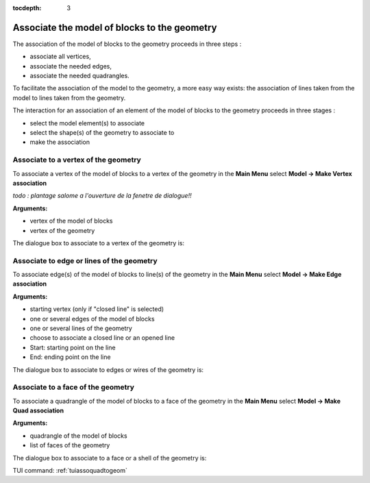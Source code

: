 :tocdepth: 3

.. _guiassoquadtogeom:

=============================================
Associate the model of blocks to the geometry
=============================================

The association of the model of blocks to the geometry
proceeds in three steps :

- associate all vertices,
- associate the needed edges,
- associate the needed quadrangles.

To facilitate the association of the model to the geometry, a more easy way exists:
the association of lines taken from the model to lines taken from the geometry.

The interaction for an association of an element of the model of blocks to the geometry
proceeds in three stages :

- select the model element(s) to associate
- select the shape(s) of the geometry to associate to
- make the association

.. _guiassovertex:

Associate to a vertex of the geometry
=====================================

To associate a vertex of the model of blocks to a vertex of the geometry in
the **Main Menu** select **Model -> Make Vertex association**

*todo : plantage salome a l'ouverture de la fenetre de dialogue!!*

**Arguments:**

- vertex of the model of blocks
- vertex of the geometry

The dialogue box to associate to a vertex of the geometry is:

.. image:: _static/gui_ass_vertex.png
   :align: center

.. centered::
   Associate to a Vertex of the Geometry

.. _guiassoedge:

Associate to edge or lines of the geometry
==========================================

To associate edge(s) of the model of blocks to line(s) of the geometry in
the **Main Menu** select **Model -> Make Edge association**

**Arguments:**

- starting vertex (only if "closed line" is selected)
- one or several edges of the model of blocks
- one or several lines of the geometry
- choose to associate a closed line or an opened line
- Start: starting point on the line
- End: ending point on the line

The dialogue box to associate to edges or wires of the geometry is:

.. image:: _static/gui_ass_edge.png
   :align: center

.. centered::
   Associate to Edges or Wires of the Geometry

.. _guiassoface:

Associate to a face of the geometry
===================================

To associate a quadrangle of the model of blocks to a face of the geometry in
the **Main Menu** select **Model -> Make Quad association**

**Arguments:**

- quadrangle of the model of blocks
- list of faces of the geometry

The dialogue box to associate to a face or a shell of the geometry is:

.. image:: _static/gui_ass_quad.png
   :align: center

.. centered::
   Associate to a Face or a Shell of the Geometry


TUI command: :ref:`tuiassoquadtogeom`
